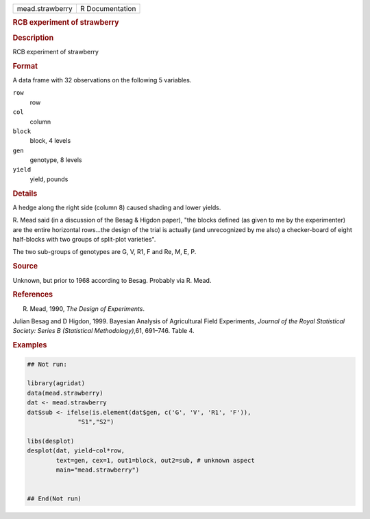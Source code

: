 .. container::

   .. container::

      =============== ===============
      mead.strawberry R Documentation
      =============== ===============

      .. rubric:: RCB experiment of strawberry
         :name: rcb-experiment-of-strawberry

      .. rubric:: Description
         :name: description

      RCB experiment of strawberry

      .. rubric:: Format
         :name: format

      A data frame with 32 observations on the following 5 variables.

      ``row``
         row

      ``col``
         column

      ``block``
         block, 4 levels

      ``gen``
         genotype, 8 levels

      ``yield``
         yield, pounds

      .. rubric:: Details
         :name: details

      A hedge along the right side (column 8) caused shading and lower
      yields.

      R. Mead said (in a discussion of the Besag & Higdon paper), "the
      blocks defined (as given to me by the experimenter) are the entire
      horizontal rows...the design of the trial is actually (and
      unrecognized by me also) a checker-board of eight half-blocks with
      two groups of split-plot varieties".

      The two sub-groups of genotypes are G, V, R1, F and Re, M, E, P.

      .. rubric:: Source
         :name: source

      Unknown, but prior to 1968 according to Besag. Probably via R.
      Mead.

      .. rubric:: References
         :name: references

      R. Mead, 1990, *The Design of Experiments*.

      Julian Besag and D Higdon, 1999. Bayesian Analysis of Agricultural
      Field Experiments, *Journal of the Royal Statistical Society:
      Series B (Statistical Methodology)*,61, 691–746. Table 4.

      .. rubric:: Examples
         :name: examples

      .. code:: R

         ## Not run: 

         library(agridat)
         data(mead.strawberry)
         dat <- mead.strawberry
         dat$sub <- ifelse(is.element(dat$gen, c('G', 'V', 'R1', 'F')),
                       "S1","S2")

         libs(desplot)
         desplot(dat, yield~col*row,
                 text=gen, cex=1, out1=block, out2=sub, # unknown aspect
                 main="mead.strawberry")


         ## End(Not run)

